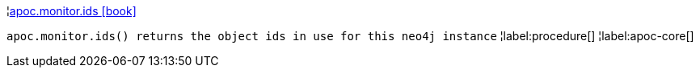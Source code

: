 ¦xref::overview/apoc.monitor/apoc.monitor.ids.adoc[apoc.monitor.ids icon:book[]] +

`apoc.monitor.ids() returns the object ids in use for this neo4j instance`
¦label:procedure[]
¦label:apoc-core[]
